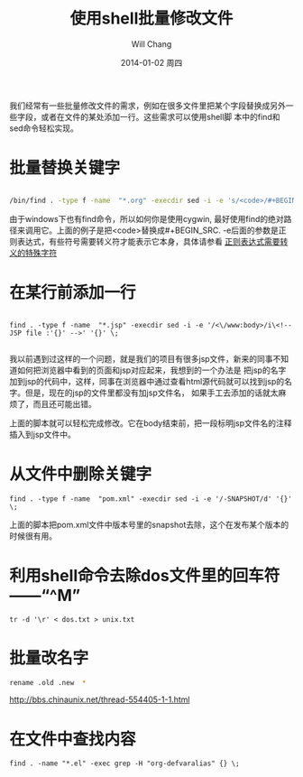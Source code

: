 #+TITLE:       使用shell批量修改文件
#+AUTHOR:      Will Chang
#+EMAIL:       changwei.cn@gmail.com
#+DATE:        2014-01-02 周四
#+URI:         /blog/html/%y/%m/%d/shellfind
#+KEYWORDS:    shell,find
#+TAGS:        :shell:find:
#+LANGUAGE:    en
#+OPTIONS:     H:3 num:nil toc:nil \n:nil ::t |:t ^:nil -:nil f:t *:t <:t
#+DESCRIPTION: 使用find和sed来批量修改文件

我们经常有一些批量修改文件的需求，例如在很多文件里把某个字段替换成另外一些字段，或者在文件的某处添加一行。这些需求可以使用shell脚
本中的find和sed命令轻松实现。

* 批量替换关键字

#+BEGIN_SRC sh

/bin/find . -type f -name  "*.org" -execdir sed -i -e 's/<code>/#+BEGIN_SRC/g' '{}' \;

#+END_SRC

由于windows下也有find命令，所以如何你是使用cygwin, 最好使用find的绝对路径来调用它。上面的例子是把<code>替换成#+BEGIN_SRC.
-e后面的参数是正则表达式，有些符号需要转义符才能表示它本身，具体请参看 [[http://www.aslibra.com/blog/read.php/1559.htm][正则表达式需要转义的特殊字符]]

* 在某行前添加一行

#+BEGIN_SRC

find . -type f -name  "*.jsp" -execdir sed -i -e '/<\/www:body>/i\<!--  JSP file :'{}' -->' '{}' \;

#+END_SRC

我以前遇到过这样的一个问题，就是我们的项目有很多jsp文件，新来的同事不知道如何把浏览器中看到的页面和jsp对应起来，我想到的一个办法是
把jsp的名字加到jsp的代码中，这样，同事在浏览器中通过查看html源代码就可以找到jsp的名字。但是，现在的jsp的文件里都没有加jsp文件名，
如果手工去添加的话就太麻烦了，而且还可能出错。

上面的脚本就可以轻松完成修改。它在body结束前，把一段标明jsp文件名的注释插入到jsp文件中。


* 从文件中删除关键字
#+BEGIN_SRC
find . -type f -name  "pom.xml" -execdir sed -i -e '/-SNAPSHOT/d' '{}' \;
#+END_SRC

上面的脚本把pom.xml文件中版本号里的snapshot去除，这个在发布某个版本的时候很有用。

* 利用shell命令去除dos文件里的回车符——“^M”
#+BEGIN_SRC
tr -d '\r' < dos.txt > unix.txt
#+END_SRC


* 批量改名字
#+BEGIN_SRC sh
  rename .old .new  *
#+END_SRC

  http://bbs.chinaunix.net/thread-554405-1-1.html



* 在文件中查找内容
#+BEGIN_SRC
find . -name "*.el" -exec grep -H "org-defvaralias" {} \;
#+END_SRC
